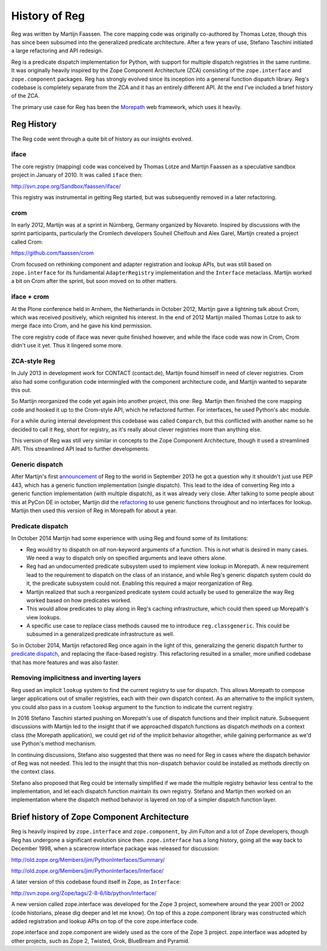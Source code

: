 History of Reg
==============

Reg was written by Martijn Faassen. The core mapping code was
originally co-authored by Thomas Lotze, though this has since been
subsumed into the generalized predicate architecture. After a few
years of use, Stefano Taschini initiated a large refactoring and API
redesign.

Reg is a predicate dispatch implementation for Python, with support
for multiple dispatch registries in the same runtime. It was
originally heavily inspired by the Zope Component Architecture (ZCA)
consisting of the ``zope.interface`` and ``zope.component``
packages. Reg has strongly evolved since its inception into a general
function dispatch library. Reg's codebase is completely separate from
the ZCA and it has an entirely different API. At the end I've included
a brief history of the ZCA.

The primary use case for Reg has been the Morepath_ web framework,
which uses it heavily.

.. _Morepath: http://morepath.readthedocs.io

Reg History
-----------

The Reg code went through a quite bit of history as our insights
evolved.

iface
~~~~~

The core registry (mapping) code was conceived by Thomas Lotze and
Martijn Faassen as a speculative sandbox project in January
of 2010. It was called ``iface`` then:

http://svn.zope.org/Sandbox/faassen/iface/

This registry was instrumental in getting Reg started, but was
subsequently removed in a later refactoring.

crom
~~~~

In early 2012, Martijn was at a sprint in Nürnberg, Germany organized
by Novareto. Inspired by discussions with the sprint participants,
particularly the Cromlech developers Souheil Chelfouh and Alex Garel,
Martijn created a project called Crom:

https://github.com/faassen/crom

Crom focused on rethinking component and adapter registration and
lookup APIs, but was still based on ``zope.interface`` for its
fundamental ``AdapterRegistry`` implementation and the ``Interface``
metaclass. Martijn worked a bit on Crom after the sprint, but soon
moved on to other matters.

iface + crom
~~~~~~~~~~~~

At the Plone conference held in Arnhem, the Netherlands in October
2012, Martijn gave a lightning talk about Crom, which was received
positively, which reignited his interest. In the end of 2012 Martijn
mailed Thomas Lotze to ask to merge iface into Crom, and he gave his
kind permission.

The core registry code of iface was never quite finished however, and
while the iface code was now in Crom, Crom didn't use it yet. Thus it
lingered some more.

ZCA-style Reg
~~~~~~~~~~~~~

In July 2013 in development work for CONTACT (contact.de), Martijn
found himself in need of clever registries. Crom also had some
configuration code intermingled with the component architecture code,
and Martijn wanted to separate this out.

So Martijn reorganized the code yet again into another project, this
one: Reg. Martijn then finished the core mapping code and hooked it up
to the Crom-style API, which he refactored further. For interfaces, he
used Python's ``abc`` module.

For a while during internal development this codebase was called
``Comparch``, but this conflicted with another name so he decided to
call it ``Reg``, short for registry, as it's really about clever
registries more than anything else.

This version of Reg was still very similar in concepts to the Zope
Component Architecture, though it used a streamlined API. This
streamlined API lead to further developments.

Generic dispatch
~~~~~~~~~~~~~~~~

After Martijn's first announcement_ of Reg to the world in September
2013 he got a question why it shouldn't just use PEP 443, which has a
generic function implementation (single dispatch). This lead to the
idea of converting Reg into a generic function implementation (with
multiple dispatch), as it was already very close. After talking to
some people about this at PyCon DE in october, Martijn did the
refactoring_ to use generic functions throughout and no interfaces for
lookup. Martijn then used this version of Reg in Morepath for about a
year.

.. _announcement: http://blog.startifact.com/posts/reg-component-architecture-reimagined.html

.. _refactoring: http://blog.startifact.com/posts/reg-now-with-more-generic.html

Predicate dispatch
~~~~~~~~~~~~~~~~~~

In October 2014 Martijn had some experience with using Reg and found
some of its limitations:

* Reg would try to dispatch on *all* non-keyword arguments of a function.
  This is not what is desired in many cases. We need a way to dispatch only
  on specified arguments and leave others alone.

* Reg had an undocumented predicate subsystem used to implement view
  lookup in Morepath. A new requirement lead to the requirement to
  dispatch on the class of an instance, and while Reg's generic
  dispatch system could do it, the predicate subsystem could
  not. Enabling this required a major reorganization of Reg.

* Martijn realized that such a reorganized predicate system could
  actually be used to generalize the way Reg worked based on how
  predicates worked.

* This would allow predicates to play along in Reg's caching
  infrastructure, which could then speed up Morepath's view lookups.

* A specific use case to replace class methods caused me to introduce
  ``reg.classgeneric``. This could be subsumed in a generalized
  predicate infrastructure as well.

So in October 2014, Martijn refactored Reg once again in the light of
this, generalizing the generic dispatch further to `predicate
dispatch`_, and replacing the iface-based registry. This refactoring
resulted in a smaller, more unified codebase that has more features
and was also faster.

.. _`predicate dispatch`: https://en.wikipedia.org/wiki/Predicate_dispatch

Removing implicitness and inverting layers
~~~~~~~~~~~~~~~~~~~~~~~~~~~~~~~~~~~~~~~~~~

Reg used an implicit ``lookup`` system to find the current registry to
use for dispatch. This allows Morepath to compose larger applications
out of smaller registries, each with their own dispatch context. As an
alternative to the implicit system, you could also pass in a custom
``lookup`` argument to the function to indicate the current registry.

In 2016 Stefano Taschini started pushing on Morepath's use of dispatch
functions and their implicit nature. Subsequent discussions with
Martijn led to the insight that if we approached dispatch functions as
dispatch *methods* on a context class (the Morepath application), we
could get rid of the implicit behavior altogether, while gaining
performance as we'd use Python's method mechanism.

In continuing discussions, Stefano also suggested that there was no
need for Reg in cases where the dispatch behavior of Reg was not
needed. This led to the insight that this non-dispatch behavior could
be installed as methods directly on the context class.

Stefano also proposed that Reg could be internally simplified if we
made the multiple registry behavior less central to the
implementation, and let each dispatch function maintain its own
registry. Stefano and Martijn then worked on an implementation where
the dispatch method behavior is layered on top of a simpler dispatch
function layer.

Brief history of Zope Component Architecture
--------------------------------------------

Reg is heavily inspired by ``zope.interface`` and ``zope.component``,
by Jim Fulton and a lot of Zope developers, though Reg has undergone a
significant evolution since then. ``zope.interface`` has a long
history, going all the way back to December 1998, when a scarecrow
interface package was released for discussion:

http://old.zope.org/Members/jim/PythonInterfaces/Summary/

http://old.zope.org/Members/jim/PythonInterfaces/Interface/

A later version of this codebase found itself in Zope, as ``Interface``:

http://svn.zope.org/Zope/tags/2-8-6/lib/python/Interface/

A new version called zope.interface was developed for the Zope 3
project, somewhere around the year 2001 or 2002 (code historians,
please dig deeper and let me know). On top of this a zope.component
library was constructed which added registration and lookup APIs on
top of the core zope.interface code.

zope.interface and zope.component are widely used as the core of the
Zope 3 project. zope.interface was adopted by other projects, such as
Zope 2, Twisted, Grok, BlueBream and Pyramid.

